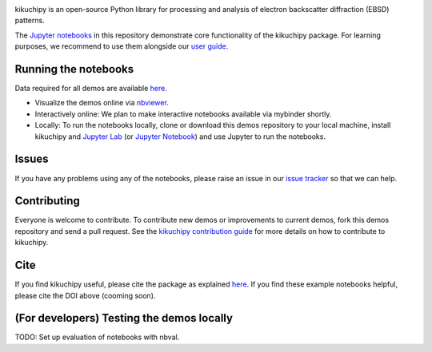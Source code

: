 .. nbviewer
.. image:: https://raw.githubusercontent.com/jupyter/design/master/logos/Badges/nbviewer_badge.svg?sanitize=true
    :target: https://nbviewer.ipython.org/github/kikuchipy/kikuchipy-demos/tree/master
    :alt: nbviewer

.. Read the Docs
.. image:: https://readthedocs.org/projects/kikuchipy/badge/?version=latest
    :target: https://kikuchipy.org/en/latest/
    :alt: Documentation status

kikuchipy is an open-source Python library for processing and analysis of
electron backscatter diffraction (EBSD) patterns.

The `Jupyter notebooks <https://jupyter.org>`_ in this repository demonstrate
core functionality of the kikuchipy package. For learning purposes, we recommend
to use them alongside our `user guide <https://kikuchipy.org>`_.

Running the notebooks
---------------------
Data required for all demos are available `here
<https://zenodo.org/record/3265037>`_.

- Visualize the demos online via `nbviewer
  <https://nbviewer.ipython.org/github/kikuchipy/kikuchipy-demos/tree/master>`_.
- Interactively online: We plan to make interactive notebooks available via
  mybinder shortly.
- Locally: To run the notebooks locally, clone or download this demos repository
  to your local machine, install kikuchipy and `Jupyter Lab
  <https://jupyterlab.readthedocs.io/en/latest/>`_ (or `Jupyter Notebook
  <https://jupyter-notebook.readthedocs.io/en/stable/>`_) and use Jupyter to run
  the notebooks.

Issues
------
If you have any problems using any of the notebooks, please raise an issue in
our `issue tracker <https://github.com/kikuchipy/kikuchipy-demos/issues>`_ so
that we can help.

Contributing
------------
Everyone is welcome to contribute. To contribute new demos or improvements to
current demos, fork this demos repository and send a pull request. See the
`kikuchipy contribution guide
<https://kikuchipy.org/en/latest/contributing.html>`_ for more details on how to
contribute to kikuchipy.

Cite
----
If you find kikuchipy useful, please cite the package as explained `here
<https://kikuchipy.org>`_. If you find these example notebooks helpful, please
cite the DOI above (cooming soon).

(For developers) Testing the demos locally
------------------------------------------
TODO: Set up evaluation of notebooks with nbval.

